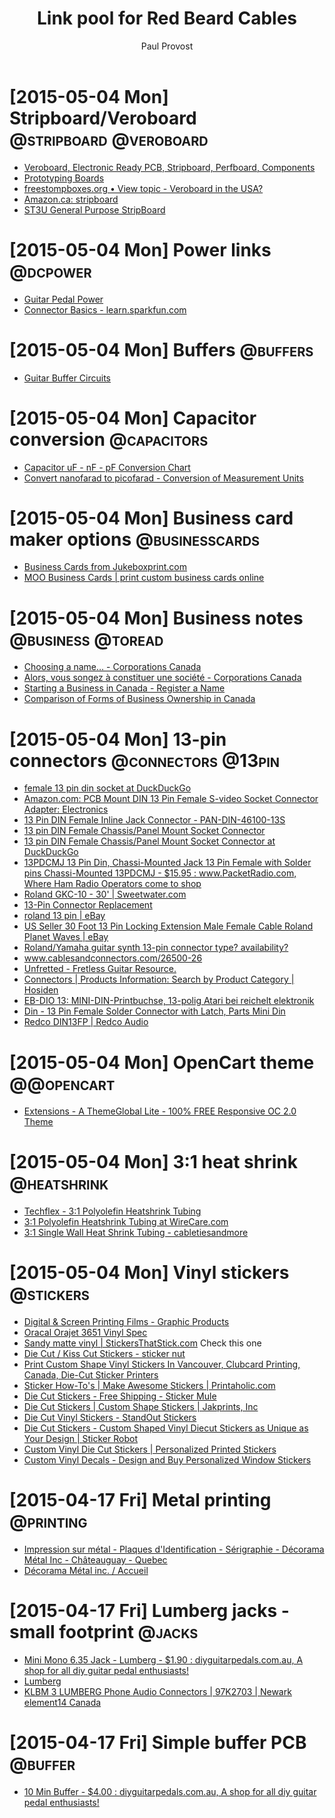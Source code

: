 #+TITLE: Link pool for Red Beard Cables
#+AUTHOR: Paul Provost
#+EMAIL: paul@bouzou.org
#+DESCRIPTION: 
#+FILETAGS: @redbeardcables

* [2015-05-04 Mon] Stripboard/Veroboard              :@stripboard:@veroboard:
  - [[http://www.veroboard.com/index.php?main_page%3Ddown_for_maintenance&zenid%3De8de77717281f13f55d21d6e88ec08f4][Veroboard, Electronic Ready PCB, Stripboard, Perfboard, Components]]
  - [[http://www.futurlec.com/ProtoBoards.shtml][Prototyping Boards]]
  - [[http://www.freestompboxes.org/viewtopic.php?p=243569][freestompboxes.org • View topic - Veroboard in the USA?]]
  - [[http://www.amazon.ca/s/ref=nb_sb_noss_1?url=search-alias%3Daps&field-keywords=stripboard][Amazon.ca: stripboard]]
  - [[http://abra-electronics.com/boards/printed-circuit-boards/st3u-general-purpose-stripboard-st3u.html][ST3U General Purpose StripBoard]]

* [2015-05-04 Mon] Power links                                     :@dcpower:
  - [[http://www.beavisaudio.com/techpages/PedalPower/][Guitar Pedal Power]]
  - [[https://learn.sparkfun.com/tutorials/connector-basics/power-connectors][Connector Basics - learn.sparkfun.com]]

* [2015-05-04 Mon] Buffers                                         :@buffers:
  - [[http://beavisaudio.com/techpages/Buffers/][Guitar Buffer Circuits]]

* [2015-05-04 Mon] Capacitor conversion                         :@capacitors:
  - [[http://www.justradios.com/uFnFpF.html][Capacitor uF - nF - pF Conversion Chart]]
  - [[http://www.convertunits.com/from/nanofarad/to/picofarad][Convert nanofarad to picofarad - Conversion of Measurement Units]]

* [2015-05-04 Mon] Business card maker options               :@businesscards:
  - [[http://www.jukeboxprint.com/full_colour_business_cards.php][Business Cards from Jukeboxprint.com]]
  - [[http://ca.moo.com/products/business-cards.html][MOO Business Cards | print custom business cards online]]

* [2015-05-04 Mon] Business notes                         :@business:@toread:
  - [[http://www.ic.gc.ca/eic/site/cd-dgc.nsf/eng/cs01191.html][Choosing a name… - Corporations Canada]]
  - [[http://www.ic.gc.ca/eic/site/cd-dgc.nsf/fra/cs04579.html][Alors, vous songez à constituer une société - Corporations Canada]]
  - [[http://sbinfocanada.about.com/od/bizregistration/a/businessreghub.htm][Starting a Business in Canada - Register a Name]]
  - [[http://sbinfocanada.about.com/od/formsofbusinessownership/a/formbusinesshub.htm][Comparison of Forms of Business Ownership in Canada]]

* [2015-05-04 Mon] 13-pin connectors                     :@connectors:@13pin:
  - [[https://duckduckgo.com/?q=female+13+pin+din+socket&ia=products&iai=B00CQNOZLOhttp%3A%2F%2Fecx.images-amazon.com%2Fimages%2FI%2F41N4ADVPMhL.jpghttp%3A%2F%2Fecx.images-amazon.com%2Fimages%2FI%2F41N4ADVPMhL._SL160_.jpg][female 13 pin din socket at DuckDuckGo]]
  - [[http://www.amazon.com/Female-S-video-Socket-Connector-Adapter/dp/B00CQNOZLO%3FSubscriptionId%3DAKIAILSHYYTFIVPWUY6Q%26tag%3Dduckduckgo-d-20%26linkCode%3Dxm2%26camp%3D2025%26creative%3D165953%26creativeASIN%3DB00CQNOZLO][Amazon.com: PCB Mount DIN 13 Pin Female S-video Socket Connector Adapter: Electronics]]
  - [[http://www.vetco.net/catalog/product_info.php?products_id=6572][13 Pin DIN Female Inline Jack Connector - PAN-DIN-46100-13S]]
  - [[http://coolnovelties.co.uk/coolnovelties/connectors/135-13-pin-din-female-chassis-panel-mount-socket-connector.html?id_product=168&isolang=en][13 pin DIN Female Chassis/Panel Mount Socket Connector]]
  - [[https://duckduckgo.com/?q=13+pin+DIN+Female+Chassis%2FPanel+Mount+Socket+Connector][13 pin DIN Female Chassis/Panel Mount Socket Connector at DuckDuckGo]]
  - [[http://www.packetradio.com/catalog/index.php?main_page=product_info&products_id=706][13PDCMJ 13 Pin Din, Chassi-Mounted Jack 13 Pin Female with Solder pins Chassi-Mounted 13PDCMJ - $15.95 : www.PacketRadio.com, Where Ham Radio Operators come to shop]]
  - [[http://www.sweetwater.com/store/detail/GKC10][Roland GKC-10 - 30' | Sweetwater.com]]
  - [[http://web.acsalaska.net/~lonkelly/13Pin.html][13-Pin Connector Replacement]]
  - [[http://www.ebay.com/sch/items/?_nkw=roland+13+pin&_sacat=&_ex_kw=&_mPrRngCbx=1&_udlo=&_udhi=&_sop=12&_fpos=&_fspt=1&_sadis=&LH_CAds=&rmvSB=true][roland 13 pin | eBay]]
  - [[http://www.ebay.com/itm/us-seller-30-FOOT-13-PIN-LOCKING-EXTENSION-MALE-FEMALE-CABLE-ROLAND-PLANET-WAVES/281258820345?_trksid=p2047675.c100005.m1851&_trkparms=aid%3D222007%26algo%3DSIC.MBE%26ao%3D1%26asc%3D30084%26meid%3D1e2316110ac043d79c1c5a44f9358873%26pid%3D100005%26rk%3D5%26rkt%3D6%26sd%3D271314597330&rt=nc][US Seller 30 Foot 13 Pin Locking Extension Male Female Cable Roland Planet Waves | eBay]]
  - [[http://music-electronics-forum.com/t11475/][Roland/Yamaha guitar synth 13-pin connector type? availability?]]
  - [[http://www.cablesandconnectors.com/26500-26.HTM][www.cablesandconnectors.com/26500-26]]
  - [[http://www.unfretted.com/loader.php?LINK=/profs/roland_gk][Unfretted - Fretless Guitar Resource.]]
  - [[http://www.hosiden.co.jp/en/product/category/connector.html][Connectors | Products Information: Search by Product Category | Hosiden]]
  - [[http://www.reichelt.de/EB-DIO-13/3/index.html?&ACTION=3&LA=446&ARTICLE=7277&artnr=EB-DIO+13&SEARCH=EB-DIO][EB-DIO 13: MINI-DIN-Printbuchse, 13-polig Atari bei reichelt elektronik]]
  - [[http://www.connectworld.net/cgi-bin/hello-cables/DN13FS-L][Din - 13 Pin Female Solder Connector with Latch, Parts Mini Din]]
  - [[http://www.redco.com/Redco-DIN13FP.html][Redco DIN13FP | Redco Audio]]

* [2015-05-04 Mon] OpenCart theme                                :@@opencart:
  - [[http://www.opencart.com/index.php?route=extension/extension/info&extension_id=4554&path=1&filter_license=0&filter_download_id=37][Extensions - A ThemeGlobal Lite - 100% FREE Responsive OC 2.0 Theme]]

* [2015-05-04 Mon] 3:1 heat shrink                              :@heatshrink:
  - [[http://www.techflex.com/prod_h3n.asp][Techflex - 3:1 Polyolefin Heatshrink Tubing]]
  - [[https://www.wirecare.com/products.asp?prodline=H3][3:1 Polyolefin Heatshrink Tubing at WireCare.com]]
  - [[http://www.cabletiesandmore.ca/heatshrink-3-1-single_wall.php][3:1 Single Wall Heat Shrink Tubing - cabletiesandmore]]

* [2015-05-04 Mon] Vinyl stickers                                 :@stickers:
  - [[http://www.orafol.com/gp/americas/en/products/digital-screen-printing-films][Digital & Screen Printing Films - Graphic Products]]
  - [[http://www.expressionsvinyl.com/orajet-3651.html][Oracal Orajet 3651 Vinyl Spec]]
  - [[http://www.stickersthatstick.com/material/sandy-matte-vinyl/][Sandy matte vinyl | StickersThatStick.com]]
    Check this one
  - [[http://www.stickernut.ca/die-cut-kiss-cut-stickers/][Die Cut / Kiss Cut Stickers - sticker nut]]
  - [[http://clubcard.ca/product/full-colour-custom-diecut-stickers-1inch][Print Custom Shape Vinyl Stickers In Vancouver, Clubcard Printing, Canada, Die-Cut Sticker Printers]]
  - [[http://www.printaholic.com/how-to/stickers/][Sticker How-To's | Make Awesome Stickers | Printaholic.com]]
  - [[https://www.stickermule.com/products/die-cut-stickers][Die Cut Stickers - Free Shipping - Sticker Mule]]
  - [[http://www.jakprints.com/die-cut-stickers#page_2021_prod_7232][Die Cut Stickers | Custom Shape Stickers | Jakprints, Inc]]
  - [[http://www.standoutstickers.com/custom-stickers/vinyl/die-cut][Die Cut Vinyl Stickers - StandOut Stickers]]
  - [[http://stickerobot.com/products/die-cut-stickers][Die Cut Stickers - Custom Shaped Vinyl Diecut Stickers as Unique as Your Design | Sticker Robot]]
  - [[http://www.bluebeeprinting.com/diecut-stickers/][Custom Vinyl Die Cut Stickers | Personalized Printed Stickers]]
  - [[http://www.stickylife.com/Custom-Stickers-and-Decals][Custom Vinyl Decals - Design and Buy Personalized Window Stickers]]

* [2015-04-17 Fri] Metal printing                                 :@printing:
  - [[http://www.decoramametalfr.ca/][Impression sur métal - Plaques d'Identification - Sérigraphie - Décorama Métal Inc - Châteauguay - Quebec]]
  - [[http://www.decoramametalfr.calls.net/french/home.html][Décorama Métal inc. / Accueil]]

* [2015-04-17 Fri] Lumberg jacks - small footprint                   :@jacks:
  - [[http://www.diyguitarpedals.com.au/shop/index.php?main_page=product_info&cPath=15&products_id=337][Mini Mono 6.35 Jack - Lumberg - $1.90 : diyguitarpedals.com.au, A shop for all diy guitar pedal enthusiasts!]]
  - [[http://www.lumberg.com/main/common/serie.asp?ser=015&cat=4&lang=eng][Lumberg]]
  - [[http://canada.newark.com/lumberg/klbm-3/socket-6-35mm-jack/dp/97K2703?ost=klbm+3][KLBM 3 LUMBERG Phone Audio Connectors | 97K2703 | Newark element14 Canada]]

* [2015-04-17 Fri] Simple buffer PCB                                :@buffer:
  - [[http://www.diyguitarpedals.com.au/shop/index.php?main_page=product_info&cPath=1&products_id=71][10 Min Buffer - $4.00 : diyguitarpedals.com.au, A shop for all diy guitar pedal enthusiasts!]]

